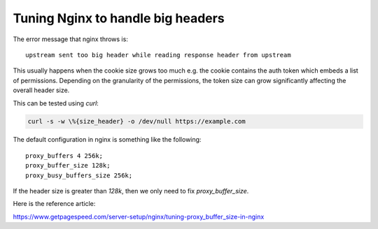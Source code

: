Tuning Nginx to handle big headers
==================================

.. post:: 24/10/2021
   :tags: networking

The error message that nginx throws is:

::

   upstream sent too big header while reading response header from upstream

This usually happens when the cookie size grows too much e.g. the cookie contains the auth token which embeds a list of permissions. Depending on the granularity of the permissions, the token size can grow significantly affecting the overall header size.

This can be tested using `curl`:

.. code::

   curl -s -w \%{size_header} -o /dev/null https://example.com

The default configuration in nginx is something like the following:

::

   proxy_buffers 4 256k;
   proxy_buffer_size 128k;
   proxy_busy_buffers_size 256k;

If the header size is greater than `128k`, then we only need to fix `proxy_buffer_size`.


Here is the reference article:

https://www.getpagespeed.com/server-setup/nginx/tuning-proxy_buffer_size-in-nginx
